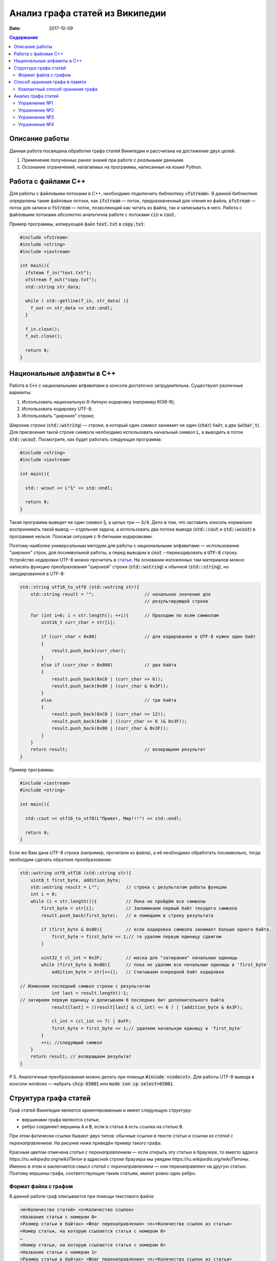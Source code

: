 Анализ графа статей из Википедии
################################

:date: 2017-10-09

.. default-role:: code
.. contents:: Содержание

.. |nbsp| unicode:: 0xA0 

Описание работы
===============

Данная работа посвящена обработке графа статей Википедии и рассчитана на достижение двух целей:

#. Применение полученных ранее знаний при работе с *реальными* данными.
#. Осознание ограничений, налагаемых на программы, написанные на языке Python.

Работа с файлами С++
====================

Для работы с файловыми потоками в C++, необходимо подключить библиотеку `<fstream>`.  В данной библиотеке определены такие файловые потоки, как `ifstream` — поток, предназначенный для чтения из файла, `ofstream` — поток для записи и `fstream` — поток, позволяющий как читать из файла, так и записывать в него. Работа с файловыми потоками абсолютно аналогична работе с потоками `cin` и `cout`.

Пример программы, копирующей файл `text.txt` в `copy.txt`:

.. code-block:: c

    #include <fstream>
    #include <string>
    #include <iostream>

    int main(){
      ifsteam f_in("text.txt");
      ofstream f_out("copy.txt");
      std::string str_data;

      while ( std::getline(f_in, str_data) ){
        f_out << str_data << std::endl;
      }

      f_in.close();
      f_out.close();

      return 0;
    }

Национальные алфавиты в С++
===========================

Работа в `С++` с национальными алфавитами в консоли достаточно затруднительна. Существуют различные варианты:

#. Использовать национальную 8-битную кодировку (например KOI8-R);
#. Использовать кодировку UTF-8;
#. Использовать "широкие" строки;

Широкие строки (`std::wstring`) — строки, в который один символ занимает не один (`char`) байт, а два (`wchar_t`). Для присвоения такой строке символа необходимо использовать начальный символ `L`, а выводить в поток `std::wcout`. Посмотрите, как будет работать следующая программа:

.. code-block:: c

    #include <string>
    #include <iostream>

    int main(){

      std:: wcout << L"¾" << std::endl;

      return 0;
    }

Такая программа выведет не один символ `¾`, а целых три — `3/4`. Дело в том, что заставить консоль нормально воспринимать такой вывод — отдельная задача, а использовать два потока вывода (`std::cout` и `std::wcout`)  в программе нельзя. Похожая ситуация с 8-битными кодировками.

Поэтому наиболее универсальным методом для работы с национальными алфавитами — использование "широких" строк, для посимвольной работы, а перед выводом в `cout` --перекодировать в `UTF-8` строку. Устройство кодировки UTF-8 можно прочитать в `статье`__. На основании изложенных там материалов можно написать функцию преобразования "широкой" строки (`std::wstring`) к обычной (`std::string`), но закодированной в UTF-8:

.. __: https://ru.wikipedia.org/wiki/UTF-8

.. code-block:: c

    std::string utf16_to_utf8 (std::wstring str){
        std::string result = "";                   // начальное значение для
                                                   // результирующей строки

        for (int i=0; i < str.length(); ++i){      // Проходим по всем символам
            uint16_t curr_char = str[i];

            if (curr_char < 0x80)                  // для кодирования в UTF-8 нужен один байт
            {
                result.push_back(curr_char);
            }
            else if (curr_char < 0x800)            // два байта
            {
                result.push_back(0xC0 | (curr_char >> 6));
                result.push_back(0x80 | (curr_char & 0x3F));
            }
            else                                   // три байта
            {                                  
                result.push_back(0xC0 | (curr_char >> 12));
                result.push_back(0x80 | ((curr_char >> 6 )& 0x3F));
                result.push_back(0x80 | (curr_char & 0x3F));
            }
        }
        return result;                             // возвращаем результат
    }


Пример программы:

.. code-block:: c

    #include <iostream>
    #include <string>

    int main(){
      
      std::cout << utf16_to_utf8(L"Привет, Мир!!!") << std::endl;

      return 0;
    }

Если же Вам дана UTF-8 строка (например, прочитали из файла), а её необходимо обработать посимвольно, тогда необходим сделать обратное преобразование:

.. code-block:: c

    std::wstring utf8_utf16 (std::string str){
        uint8_t first_byte, addition_byte;
        std::wstring result = L"";          // строка с результатом работы функции
        int i = 0;
        while (i < str.length()){           // Пока не пройдём все символы
            first_byte = str[i];            // Запоминаем первый байт текущего символа
            result.push_back(first_byte);   // и помещаем в строку результата
    
            if (first_byte & 0x80){         // если кодировка символа занимает больше одного байта,
                first_byte = first_byte << 1;// то удалем первую единицу сдвигом
            }
    
            uint32_t cl_int = 0x3F;         // маска для "затирания" начальные единицы
            while (first_byte & 0x80){      // пока не удалим все начальные единицы в 'first_byte'
                addition_byte = str[++i];   // Считываем очередной байт кодировки

    // Изменяем последний символ строки с результатом
                int last = result.length()-1;
    // затираем первую единицу и дописываем 6 последних бит дополнительного байта
                result[last] = ((result[last] & cl_int) << 6 ) | (addition_byte & 0x3F);
    
                cl_int = (cl_int << 7) | 0xFF;
                first_byte = first_byte << 1;// удаляем начальную единицу в 'first_byte'
            }
            ++i; //следующий символ
        }
        return result; // возвращаем результат
    }

P.S. Аналогичные преобразования можно делать при помощи `#incude <codecvt>`. Для работы UTF-8 вывода в консоли windows — набрать `chcp 65001` или `mode con cp select=65001`.

Структура графа статей
======================

Граф статей Википедии является ориентированным и имеет следующую структуру:

* вершинами графа являются статьи;
* ребро соединяет вершины `A` и `B`, если в статье `A` есть ссылка на статью `B`.

При этом фатически ссылки бывают двух типов: обычные ссылки в тексте статьи и ссылки из *статей с перенаправлением*. На
рисунке ниже приведён пример такого графа:

.. image:: {filename}/images/lab6/wiki_graph_example.png
   :width: 100%

Красным цветом отмечена *статья с перенаправлением* — если открыть эту статью в браузере, то вместо адреса
*https://ru.wikipedia.org/wiki/Питон* в адресной строке браузера мы увидим *https://ru.wikipedia.org/wiki/Питоны*.
Именно в этом и заключается смысл *статей с перенаправлением* — они перенаправляют на другую статью. Поэтому
вершины графа, соответствующие таким статьям, имеют ровно одно ребро.

Формат файла с графом
---------------------

В данной работе граф описывается при помощи текстового файла:

.. code-block:: text

    <m=Количество статей> <n=Количество ссылок>
    <Название статьи с номером 0>
    <Размер статьи в байтах> <Флаг перенаправления> <n₀=Количество ссылок из статьи>
    <Номер статьи, на которую ссылается статья с номером 0>
    …
    <Номер статьи, на которую ссылается статья с номером 0>
    <Название статьи с номером 1>
    <Размер статьи в байтах> <Флаг перенаправления> <n₁=Количество ссылок из статьи>
    <Номер статьи, на которую ссылается статья с номером 1>
    …
    <Номер статьи, на которую ссылается статья с номером 1>
    …
    <Название статьи с номером m-1>
    <Размер статьи в байтах> <Флаг перенаправления> <nₘ₋₁=Количество ссылок из статьи>
    <Номер статьи, на которую ссылается статья с номером m-1>
    …
    <Номер статьи, на которую ссылается статья с номером m-1>

При этом Σnᵢ=n.

Таким образом, пример графа статей, рассмотренный выше, описывается следующим файлом (указаны произвольные размеры
статей):

.. code-block:: text

    9 8
    Питон
    1 1 1
    1
    Питоны
    7 0 0
    Snake_(игра)
    9 0 0
    Охраняемый_природный_район_Питон
    9 0 0
    Питон_(Эна)
    12 0 0
    Монти_Пайтон
    99 0 0
    Python
    45 0 0
    Жаргон
    23 0 0
    Питон_(значения)
    53 0 7
    1
    2
    3
    4
    5
    6
    7


Способ хранения графа в памяти
==============================


Компактный способ хранения графа
--------------------------------

Теперь перейдём к вопросу о том, каким образом можно представить граф в памяти компьютера без использования списков,
словарей и множеств: для этого достаточно двух массивов. Такой способ хранения называется **CSR** (Compressed Sparse
Row) и используется во многих библиотеках, предназначенных для работы с графами (например, METIS). Рассмотрим процесс
построения этих массивов на примере графа, изображённого ниже:

.. image:: {filename}/images/lab6/csr_sample_graph.png
   :align: center

Сначала выпишем все рёбра, отсортировав их по номеру вершины, **из** которой исходит ребро, и пронумеровав строки:

.. code-block:: text

   (0)   0 --> 1
   (1)   0 --> 2
   (2)   0 --> 3
   (3)   0 --> 4
   (4)   0 --> 5
   (5)   1 --> 4
   (6)   2 --> 1
   (7)   3 --> 2
   (8)   5 --> 1
   (9)   5 --> 2

Полученный правый столбец — это содержимое первого массива. Этот массив хранит номера вершин, **в** которые приходит
ребро. Теперь для каждой из пяти вершин выпишем количество рёбер, исходящих из этой вершины:

.. code-block:: text

    (0) 5
    (1) 1
    (2) 1
    (3) 1
    (4) 0
    (5) 2

Теперь построим второй массив  по следующему правилу:

* a₀ = 0
* aᵢ = aᵢ₋₁ + <количество рёбер, исходящих из вершины с номером i-1> для 1 ≤ i ≤ m, где m — количество вершин
  в графе.

Таким образом мы построили два массива. Массив `offset` содержит индексы в массиве `edges`, с которых начинаются рёбра,
исходящие из соответствующей вершины. Массив `edges` содержит номера вершин, в которые приходит ребро. Т.е. из вершины
`k` исходят `offset[k+1]-offset[k]` рёбер в вершины с индексами `edges[offset[k]:offset[k+1]]`.

.. code-block:: c

    uint32_t *edges, *offset;
    edges = new uint32_t[10];
    offset = new uint32_t[8];

    int j = 0;
    for (int i: {1, 2, 3, 4, 5, 4, 1, 2, 1, 2}){
        edges[j++] = i;
    };
    j = 0;
    for (int i: {0, 5, 6, 7, 8, 8, 10}){
        offset[j++] = i;
    }

    for (int j = 0; j<6 ; ++j){
        std::cout << utf16_utf8(L"Рёбра из вершины ") << j << ": ";
        for (int i = offset[j]; i<offset[j + 1]; ++i){
            std::cout << edges[i] << " ";
        }
        std::cout << std::endl;
    }

результат работы:

.. code-block:: bash

    Рёбра из вершины 0: 1 2 3 4 5
    Рёбра из вершины 1: 4
    Рёбра из вершины 2: 1
    Рёбра из вершины 3: 2
    Рёбра из вершины 4:
    Рёбра из вершины 5: 1 2

Анализ графа статей
===================


Перейдём непосредственно к практике. Конечная цель работы — получить некоторые статистические данные по графу статей
Википедии.

Перед началом выполнения упражнений сделайте форк `репозитория`__ с заготовкой для работы.

Упражнение №1
-------------

Реализуйте метод `WikiGraph.load_from_file` для загрузки графа из текстового файла. Для хранения используйте способ,
описанный ранее. В качестве входного файла с описанием графа используйте файл `wiki_small.txt` из репозитория.

.. __: https://github.com/mipt-cs/wiki-stats-cpp

Упражнение №2
-------------

Реализуйте все оставшиеся методы класса `WikiGraph`.

Упражнение №3
-------------

При помощи реализованных методов определите следующее:

* путь, по которому можно добраться от статьи `Python`__ до статьи `Список_файловых_систем`__;
* количество статей с перенаправлением;
* минимальное количество ссылок из статьи;
* количество статей с минимальным количеством ссылок;
* максимальное количество ссылок из статьи;
* количество статей с максимальным количеством ссылок;
* статья с наибольшим количеством ссылок;
* среднее количество ссылок в статье;
* минимальное количество ссылок на статью (перенаправление не считается внешней ссылкой);
* количество статей с минимальным количеством внешних ссылок;
* максимальное количество ссылок на статью;
* количество статей с максимальным количеством внешних ссылок;
* статья с наибольшим количеством внешних ссылок;
* среднее количество внешних ссылок на статью;
* минимальное количество перенаправлений на статью;
* количество статей с минимальным количеством внешних перенаправлений;
* максимальное количество перенаправлений на статью;
* количество статей с максимальным количеством внешних перенаправлений;
* статья с наибольшим количеством внешних перенаправлений;
* среднее количество внешних перенаправлений на статью.

.. __: https://ru.wikipedia.org/wiki/Python
.. __: https://ru.wikipedia.org/wiki/Список_файловых_систем

Примерно так должны выглядеть результаты работы вашей программы:

.. code-block:: text

    Загружаю граф из файла: wiki_small.txt
    Граф загружен
    Запускаем поиск в ширину
    Поиск закончен. Найден путь:
    Python
    UNIX
    Список_файловых_систем
    Количество статей с перенаправлением: 50 (4.13%)
    Минимальное количество ссылок из статьи: 0
    Количество статей с минимальным количеством ссылок: 3
    Максимальное количество ссылок из статьи: 356
    Количество статей с максимальным количеством ссылок: 1
    Статья с наибольшим количеством ссылок: Python
    Среднее количество ссылок в статье: 34.34 (ср. откл. 32.55)
    Минимальное количество ссылок на статью: 0
    Количество статей с минимальным количеством внешних ссылок: 152
    Максимальное количество ссылок на статью: 1000
    Количество статей с максимальным количеством внешних ссылок: 1
    Статья с наибольшим количеством внешних ссылок: Python
    Среднее количество внешних ссылок на статью: 32.92 (ср. откл. 68.47)
    Минимальное количество перенаправлений на статью: 0
    Количество статей с минимальным количеством внешних перенаправлений: 1171
    Максимальное количество перенаправлений на статью: 7
    Количество статей с максимальным количеством внешних перенаправлений: 1
    Статья с наибольшим количеством внешних перенаправлений: Python
    Среднее количество внешних перенаправлений на статью: 0.04 (ср. откл. 0.28)

Упражнение №4
-------------

Скачайте `отсюда`__ (или `отсюда`__) полный граф статей Википедии в папку репозитория. Распакуйте его при помощи команды:
`gzip -dc wiki.txt.gz > wiki.txt`. Запустите свою программу, передав в качестве входного файла `wiki.txt`.

.. __: ftp://10.55.163.88/pub/wiki.txt.gz
.. __: https://www.dropbox.com/s/5977miarjdqzcgk/wiki.txt.gz

#. Получите статистические данные из упражнения №3.
#. Найдите путь, по которому можно добраться от статьи `Python`__ до статьи `Боль`__.

.. __: https://ru.wikipedia.org/wiki/Python
.. __: https://ru.wikipedia.org/wiki/Боль

